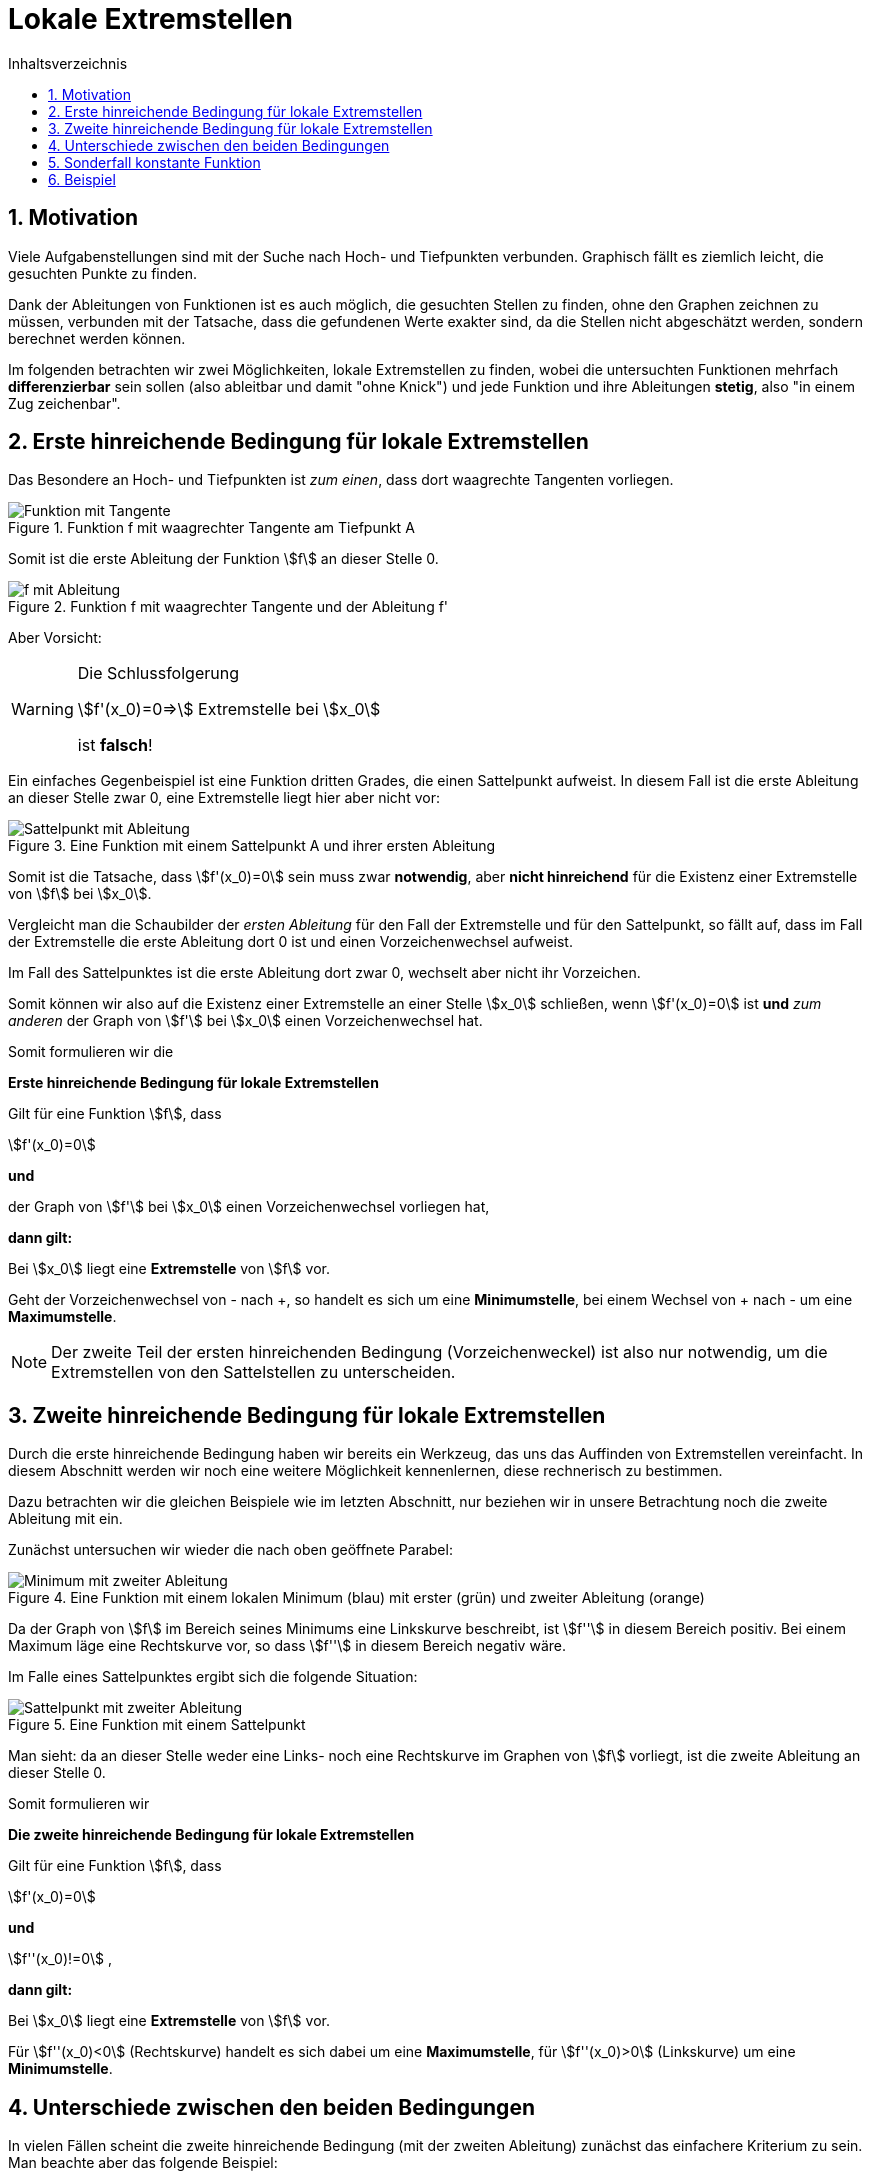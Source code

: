 = [[Extremstellen]]Lokale Extremstellen
:stem: 
:toc: left
:toc-title: Inhaltsverzeichnis
:sectnums:
:icons: font
:keywords: ableitung,  zweite ableitung, hinreichende Bedingung, Extremstellen, Maximum, Minimum

== Motivation

Viele Aufgabenstellungen sind mit der Suche nach Hoch- und Tiefpunkten verbunden. Graphisch fällt es ziemlich leicht, die gesuchten Punkte zu finden. 

Dank der Ableitungen von Funktionen ist es auch möglich, die gesuchten Stellen zu finden, ohne den Graphen zeichnen zu müssen, verbunden mit der Tatsache, dass die gefundenen Werte exakter sind, da die Stellen nicht abgeschätzt werden, sondern berechnet werden können.

Im folgenden betrachten wir zwei Möglichkeiten, lokale Extremstellen zu finden, wobei die untersuchten Funktionen mehrfach *differenzierbar* sein sollen (also ableitbar und damit "ohne Knick") und jede Funktion und ihre Ableitungen *stetig*, also "in einem Zug zeichenbar".

== Erste hinreichende Bedingung für lokale Extremstellen

Das Besondere an Hoch- und Tiefpunkten ist _zum einen_, dass dort waagrechte Tangenten vorliegen.

.Funktion f mit waagrechter Tangente am Tiefpunkt A
image::Bilder/Ableitungen/Waagrechte_Tangente.png[Funktion mit Tangente]

Somit ist die erste Ableitung der Funktion stem:[f] an dieser Stelle 0.

.Funktion f mit waagrechter Tangente und der Ableitung f'
image::Bilder/Ableitungen/Waagrechte_Tangente_Ableitung.png[f mit Ableitung]

Aber Vorsicht:

[WARNING]
====
Die Schlussfolgerung 

stem:[f'(x_0)=0=>] Extremstelle bei stem:[x_0]

ist *falsch*!
====

Ein einfaches Gegenbeispiel ist eine Funktion dritten Grades, die einen Sattelpunkt aufweist. In diesem Fall ist die erste Ableitung an dieser Stelle zwar 0, eine Extremstelle liegt hier aber nicht vor:

.Eine Funktion mit einem Sattelpunkt A und ihrer ersten Ableitung
image::Bilder/Ableitungen/Waagrechte_Tangente_Ableitung_Sattelpunkt.png[Sattelpunkt mit Ableitung]


Somit ist die Tatsache, dass stem:[f'(x_0)=0] sein muss zwar *notwendig*, aber *nicht hinreichend* für die Existenz einer Extremstelle von stem:[f] bei stem:[x_0].

Vergleicht man die Schaubilder der _ersten Ableitung_ für den Fall der Extremstelle und für den  Sattelpunkt, so fällt auf, dass im Fall der Extremstelle die erste Ableitung dort 0 ist und einen Vorzeichenwechsel aufweist.

Im Fall des Sattelpunktes ist die erste Ableitung dort zwar 0, wechselt aber nicht ihr Vorzeichen.

Somit können wir also auf die Existenz einer Extremstelle an einer Stelle stem:[x_0] schließen, wenn stem:[f'(x_0)=0] ist *und* _zum anderen_ der Graph von stem:[f'] bei stem:[x_0] einen Vorzeichenwechsel hat.

Somit formulieren wir die 

====
*Erste hinreichende Bedingung für lokale Extremstellen*

Gilt für eine Funktion stem:[f], dass

stem:[f'(x_0)=0]

*und*

der Graph von stem:[f'] bei stem:[x_0] einen Vorzeichenwechsel vorliegen hat,

*dann gilt:*

Bei stem:[x_0] liegt eine *Extremstelle* von stem:[f] vor.

Geht der Vorzeichenwechsel von - nach +, so handelt es sich um eine *Minimumstelle*, bei einem Wechsel von + nach - um eine *Maximumstelle*.
====

[NOTE]
====
Der zweite Teil der ersten hinreichenden Bedingung (Vorzeichenweckel) ist also nur notwendig, um die Extremstellen von den Sattelstellen zu unterscheiden.
====

== Zweite hinreichende Bedingung für lokale Extremstellen

Durch die erste hinreichende Bedingung haben wir bereits ein Werkzeug, das uns das Auffinden von Extremstellen vereinfacht. In diesem Abschnitt werden wir noch eine weitere Möglichkeit kennenlernen, diese rechnerisch zu bestimmen.

Dazu betrachten wir die gleichen Beispiele wie im letzten Abschnitt, nur beziehen wir in unsere Betrachtung noch die zweite Ableitung mit ein.

Zunächst untersuchen wir wieder die nach oben geöffnete Parabel:

.Eine Funktion mit einem lokalen Minimum (blau) mit erster (grün) und zweiter Ableitung (orange)
image::Bilder/Ableitungen/Zweite_Ableitung.png[Minimum mit zweiter Ableitung]

Da der Graph von stem:[f] im Bereich seines Minimums eine Linkskurve beschreibt, ist stem:[f''] in diesem Bereich positiv. Bei einem Maximum läge eine Rechtskurve vor, so dass stem:[f''] in diesem Bereich negativ wäre.

Im Falle eines Sattelpunktes ergibt sich die folgende Situation:

.Eine Funktion mit einem Sattelpunkt
image::Bilder/Ableitungen/Zweite_Ableitung_Sattelpunkt.png[Sattelpunkt mit zweiter Ableitung]

Man sieht: da an dieser Stelle weder eine Links- noch eine Rechtskurve im Graphen von stem:[f] vorliegt, ist die zweite Ableitung an dieser Stelle 0.

Somit formulieren wir

====
*Die zweite hinreichende Bedingung für lokale Extremstellen*

Gilt für eine Funktion stem:[f], dass

stem:[f'(x_0)=0]

*und*

stem:[f''(x_0)!=0] ,

*dann gilt:*

Bei stem:[x_0] liegt eine *Extremstelle* von stem:[f] vor.

Für stem:[f''(x_0)<0] (Rechtskurve) handelt es sich dabei um eine *Maximumstelle*, für stem:[f''(x_0)>0] (Linkskurve) um eine *Minimumstelle*.

====

== Unterschiede zwischen den beiden Bedingungen

In vielen Fällen scheint die zweite hinreichende Bedingung (mit der zweiten Ableitung) zunächst das einfachere Kriterium zu sein. Man beachte aber das folgende Beispiel:

[stem]
++++
f(x)=x^4
++++

Bestimmung der Extremstellen mit Hilfe der *zweiten hinreichenden Bedingung*:


[stem]
++++
f'(x)=4 x ^3
++++


[stem]
++++
f''(x)=12 x ^2
++++

Weiter gilt, dass stem:[f'(0)=0] und stem:[f''(0)=0]. Somit ist nach der zweiten hinreichenden Bedingung zunächst keine Aussage möglich. Vielmehr liegt die Vermutung nahe, dass es sich hier um eine Sattelstelle handelt.

Versucht man jedoch, die *erste hinreichende Bedingung* anzuwenden, so ergibt die Überprüfung auf einen Vorzeichenwechsel bei stem:[x_0=0]

|===
|stem:[x]|-1|0|1
|stem:[f'(x)]|-4|0|4
|===

Bei 0 liegt somit ein Vorzeichenwechsel von - nach + vor, so dass dort nach der ersten hinreichenden Bedingung eine Minimumstelle vorliegen muss.

[WARNING]
====
Sollte die zweite hinreichende Bedingung an einer Stelle stem:[x_0] keine Aussage treffen können, so muss dort noch die erste hinreichende Bedingung überprüft werden.

Hier zeigt sich nochmal: stem:[f''(x_0)=0] bedeutet *nicht*, dass bei stem:[x_0] eine Wendestelle vorliegt!
====

== Sonderfall konstante Funktion

Ein Sonderfall in Bezug auf lokale Extremstellen ist eine konstante Funktion der Form stem:[f(x)=c] mit stem:[c in RR].

Sie hat nach Definition unendlich viele lokale Maxima bzw. Minima. Das liegt daran, dass z. B. eine lokale Minimumstelle definiert ist als eine Stelle stem:[x_0], für die gilt stem:[f(x)>=f(x_0)] für alle stem:[x in U(x_0)], wobei mit stem:[U(x_0)] die nähere Umgebung von stem:[x_0] gemeint ist. 

Da ein Kleiner-Gleich-Symbol in der Definition vorliegt, erfüllt eine konstante Funktion an jeder Stelle diese Voraussetzung, besitzt also an jeder Stelle ein lokales Minimum.

Analog dazu hat die Funktion auch an jeder Stelle ein lokales Maximum.

Überprüfen wir diese Eigenschaft mit Hilfe der hinreichenden Bedingungen so erhält man für stem:[f(x)=c] als erste Ableitung stem:[f'(x)=0] und als zweite Ableitung ebenfalls stem:[f''(x)=0].

Die _zweite_ hinreichende Bedingung ist nirgendwo auf dem Definitionsbereich erfüllt, da die zweite Ableitung nirgendwo ungleich 0 ist und somit keine Aussage getroffen werden kann.

Die _erste_ hinreichende Bedingung kann für die erste Ableitung nirgendwo einen Vorzeichenwechsel vorfinden und somit auch keine Aussage über das Vorliegen von Extremstellen treffen.

Dies ist also ein Beispiel, in dem weder die erste noch die zweite hinreichende Bedingung die Extremstellen auffinden kann.

Somit gilt: 

====
Die Stellen, an denen stem:[f'(x)=0], sind als _Kandidaten_ für Extremstellen zu betrachten. Ist an diesen Stellen die erste oder zweite hinreichende Bedingung erfüllt, so liegen dort Extremstellen vor, wenn nicht, darf man nicht annehmen, dass dort keine Extremstellen vorliegen.
====

== Beispiel

*Aufgabe:*

Gegeben sei stem:[f(x)=x^{3} - 3  x^{2} + 4]. Bestimme die Extrempunkte dieser Funktion a) mit der ersten hinreichenden Bedingung und b) mit der zweiten hinreichenden Bedingung.

*Lösung:*

Zunächst bestimmen wir für diese Aufgabe die nötigen Ableitungen:

stem:[f'(x)=3x^2-6x] und stem:[f''(x)=6x-6].

Für beide hinreichenden Bedinungen benötigen wir die Stellen, an denen stem:[f'(x)=0] ist, also setzen wir an:

stem:[3x^2-6x=0]

Ausklammern von x liefert:

stem:[x*(3x-6)=0]

Mit Hilfe des Satzes des Nullprodukts sieht man, dass eine Nullstelle von stem:[f] an der Stelle stem:[x_1=0] vorliegt. Die zweite Möglichkeit, dass die erste Ableitung 0 wird, liegt vor, wenn stem:[3x-6=0], also wenn stem:[x_2=2] ist.

Somit sind stem:[x_1=0] und stem:[x_2=2] _Kandidaten_ für Extremstellen von stem:[f].

Nun überprüfen wir mit den hinreichenden Bedingungen, ob hier tatsächlich Extremstellen vorliegen:

Zu a)

Wir überprüfen die stem:[f'] auf Vorzeichenwechsel an den Stellen stem:[x_1]=0 und stem:[x_2]=2 mit Hilfe einer Tabelle:

|===
|stem:[x]|-1|0|1|2|3
|stem:[f'(x)]|9|0|-3|0|9
|===

Somit liegt bei stem:[x_1=0] ein Vorzeichenwechsel von + nach - vor, also weist f an dieser Stelle ein Maximum auf (links davon steigt der Graph, rechts davon fällt er).

Bei stem:[x_2=2] liegt ein Vorzeichenwechsel von - nach + vor, also hat f an dieser Stelle ein Minimum.

Zu b)

stem:[f''(x_1)=f''(0)=-6 < 0 =>] Rechtskurve von stem:[f], also Maximum bei stem:[x_0=0]

stem:[f''(x_2)=f''(2)=6 > 0 =>] Linkskurve von stem:[f], also Minimum bei stem:[ x_1=2]

Da in der Aufgabe nach den _Extrempunkten_ gefragt ist, muss man noch den jeweiligen y-Wert bestimmen:

stem:[f(x_1)=f(0)=4] und stem:[f(x_2)=f(2)=0].

Somit liegen ein Hochpunkt H(0/4) und ein Tiefpunkt T(2/0) vor.

Zur Kontrolle hier das Schaubild der Funktion und der ersten beiden Ableitungen:

.Funktion f mit erster und zweiter Ableitung
image::Bilder/Ableitungen/Aufgabe_Extremstellen.png[Aufgabe Extremstellen]


